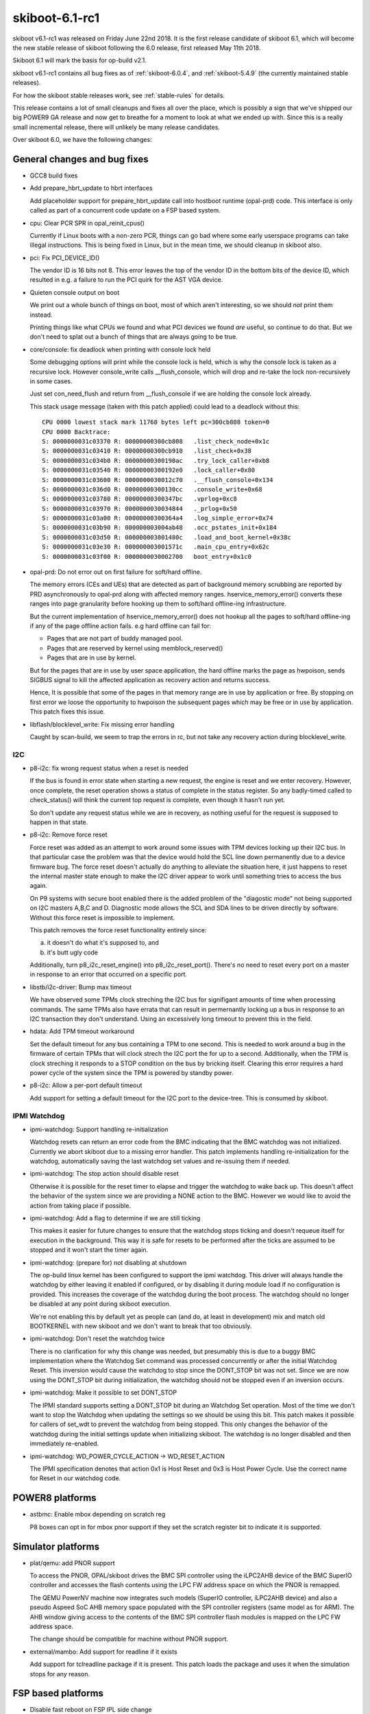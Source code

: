.. _skiboot-6.1-rc1:

skiboot-6.1-rc1
===============

skiboot v6.1-rc1 was released on Friday June 22nd 2018. It is the first
release candidate of skiboot 6.1, which will become the new stable release
of skiboot following the 6.0 release, first released May 11th 2018.

Skiboot 6.1 will mark the basis for op-build v2.1.

skiboot v6.1-rc1 contains all bug fixes as of :ref:`skiboot-6.0.4`,
and :ref:`skiboot-5.4.9` (the currently maintained
stable releases).

For how the skiboot stable releases work, see :ref:`stable-rules` for details.

This release contains a lot of small cleanups and fixes all over the place,
which is possibly a sign that we've shipped our big POWER9 GA release and
now get to breathe for a moment to look at what we ended up with.
Since this is a really small incremental release, there will unlikely be
many release candidates.

Over skiboot 6.0, we have the following changes:

General changes and bug fixes
-----------------------------

- GCC8 build fixes
- Add prepare_hbrt_update to hbrt interfaces

  Add placeholder support for prepare_hbrt_update call into
  hostboot runtime (opal-prd) code.  This interface is only
  called as part of a concurrent code update on a FSP based
  system.
- cpu: Clear PCR SPR in opal_reinit_cpus()

  Currently if Linux boots with a non-zero PCR, things can go bad where
  some early userspace programs can take illegal instructions. This is
  being fixed in Linux, but in the mean time, we should cleanup in
  skiboot also.
- pci: Fix PCI_DEVICE_ID()

  The vendor ID is 16 bits not 8. This error leaves the top of the vendor
  ID in the bottom bits of the device ID, which resulted in e.g. a failure
  to run the PCI quirk for the AST VGA device.
- Quieten console output on boot

  We print out a whole bunch of things on boot, most of which aren't
  interesting, so we should *not* print them instead.

  Printing things like what CPUs we found and what PCI devices we found
  *are* useful, so continue to do that. But we don't need to splat out
  a bunch of things that are always going to be true.
- core/console: fix deadlock when printing with console lock held

  Some debugging options will print while the console lock is held,
  which is why the console lock is taken as a recursive lock.
  However console_write calls __flush_console, which will drop and
  re-take the lock non-recursively in some cases.

  Just set con_need_flush and return from __flush_console if we are
  holding the console lock already.

  This stack usage message (taken with this patch applied) could lead
  to a deadlock without this: ::

    CPU 0000 lowest stack mark 11768 bytes left pc=300cb808 token=0
    CPU 0000 Backtrace:
    S: 0000000031c03370 R: 00000000300cb808   .list_check_node+0x1c
    S: 0000000031c03410 R: 00000000300cb910   .list_check+0x38
    S: 0000000031c034b0 R: 00000000300190ac   .try_lock_caller+0xb8
    S: 0000000031c03540 R: 00000000300192e0   .lock_caller+0x80
    S: 0000000031c03600 R: 0000000030012c70   .__flush_console+0x134
    S: 0000000031c036d0 R: 00000000300130cc   .console_write+0x68
    S: 0000000031c03780 R: 00000000300347bc   .vprlog+0xc8
    S: 0000000031c03970 R: 0000000030034844   ._prlog+0x50
    S: 0000000031c03a00 R: 00000000300364a4   .log_simple_error+0x74
    S: 0000000031c03b90 R: 000000003004ab48   .occ_pstates_init+0x184
    S: 0000000031c03d50 R: 000000003001480c   .load_and_boot_kernel+0x38c
    S: 0000000031c03e30 R: 000000003001571c   .main_cpu_entry+0x62c
    S: 0000000031c03f00 R: 0000000030002700   boot_entry+0x1c0
- opal-prd: Do not error out on first failure for soft/hard offline.

  The memory errors (CEs and UEs) that are detected as part of background
  memory scrubbing are reported by PRD asynchronously to opal-prd along with
  affected memory ranges. hservice_memory_error() converts these ranges into
  page granularity before hooking up them to soft/hard offline-ing
  infrastructure.

  But the current implementation of hservice_memory_error() does not hookup
  all the pages to soft/hard offline-ing if any of the page offline action
  fails. e.g hard offline can fail for:

  - Pages that are not part of buddy managed pool.
  - Pages that are reserved by kernel using memblock_reserved()
  - Pages that are in use by kernel.

  But for the pages that are in use by user space application, the hard
  offline marks the page as hwpoison, sends SIGBUS signal to kill the
  affected application as recovery action and returns success.

  Hence, It is possible that some of the pages in that memory range are in
  use by application or free. By stopping on first error we loose the
  opportunity to hwpoison the subsequent pages which may be free or in use by
  application. This patch fixes this issue.
- libflash/blocklevel_write: Fix missing error handling

  Caught by scan-build, we seem to trap the errors in rc, but
  not take any recovery action during blocklevel_write.

I2C
^^^
- p8-i2c: fix wrong request status when a reset is needed

  If the bus is found in error state when starting a new request, the
  engine is reset and we enter recovery. However, once complete, the
  reset operation shows a status of complete in the status register. So
  any badly-timed called to check_status() will think the current top
  request is complete, even though it hasn't run yet.

  So don't update any request status while we are in recovery, as
  nothing useful for the request is supposed to happen in that state.
- p8-i2c: Remove force reset

  Force reset was added as an attempt to work around some issues with TPM
  devices locking up their I2C bus. In that particular case the problem
  was that the device would hold the SCL line down permanently due to a
  device firmware bug. The force reset doesn't actually do anything to
  alleviate the situation here, it just happens to reset the internal
  master state enough to make the I2C driver appear to work until
  something tries to access the bus again.

  On P9 systems with secure boot enabled there is the added problem
  of the "diagostic mode" not being supported on I2C masters A,B,C and
  D. Diagnostic mode allows the SCL and SDA lines to be driven directly
  by software. Without this force reset is impossible to implement.

  This patch removes the force reset functionality entirely since:

  a) it doesn't do what it's supposed to, and
  b) it's butt ugly code

  Additionally, turn p8_i2c_reset_engine() into p8_i2c_reset_port().
  There's no need to reset every port on a master in response to an
  error that occurred on a specific port.
- libstb/i2c-driver: Bump max timeout

  We have observed some TPMs clock streching the I2C bus for signifigant
  amounts of time when processing commands. The same TPMs also have
  errata that can result in permernantly locking up a bus in response to
  an I2C transaction they don't understand. Using an excessively long
  timeout to prevent this in the field.
- hdata: Add TPM timeout workaround

  Set the default timeout for any bus containing a TPM to one second. This
  is needed to work around a bug in the firmware of certain TPMs that will
  clock strech the I2C port the for up to a second. Additionally, when the
  TPM is clock streching it responds to a STOP condition on the bus by
  bricking itself. Clearing this error requires a hard power cycle of the
  system since the TPM is powered by standby power.
- p8-i2c: Allow a per-port default timeout

  Add support for setting a default timeout for the I2C port to the
  device-tree. This is consumed by skiboot.

IPMI Watchdog
^^^^^^^^^^^^^
- ipmi-watchdog: Support handling re-initialization

  Watchdog resets can return an error code from the BMC indicating that
  the BMC watchdog was not initialized. Currently we abort skiboot due to
  a missing error handler. This patch implements handling
  re-initialization for the watchdog, automatically saving the last
  watchdog set values and re-issuing them if needed.
- ipmi-watchdog: The stop action should disable reset

  Otherwise it is possible for the reset timer to elapse and trigger the
  watchdog to wake back up. This doesn't affect the behavior of the
  system since we are providing a NONE action to the BMC. However we would
  like to avoid the action from taking place if possible.
- ipmi-watchdog: Add a flag to determine if we are still ticking

  This makes it easier for future changes to ensure that the watchdog
  stops ticking and doesn't requeue itself for execution in the
  background. This way it is safe for resets to be performed after the
  ticks are assumed to be stopped and it won't start the timer again.
- ipmi-watchdog: (prepare for) not disabling at shutdown

  The op-build linux kernel has been configured to support the ipmi
  watchdog. This driver will always handle the watchdog by either leaving
  it enabled if configured, or by disabling it during module load if no
  configuration is provided. This increases the coverage of the watchdog
  during the boot process. The watchdog should no longer be disabled at
  any point during skiboot execution.

  We're not enabling this by default yet as people can (and do, at least in
  development) mix and match old BOOTKERNEL with new skiboot and we don't
  want to break that too obviously.
- ipmi-watchdog: Don't reset the watchdog twice

  There is no clarification for why this change was needed, but presumably
  this is due to a buggy BMC implementation where the Watchdog Set command
  was processed concurrently or after the initial Watchdog Reset. This
  inversion would cause the watchdog to stop since the DONT_STOP bit was
  not set. Since we are now using the DONT_STOP bit during initialization,
  the watchdog should not be stopped even if an inversion occurs.
- ipmi-watchdog: Make it possible to set DONT_STOP

  The IPMI standard supports setting a DONT_STOP bit during an Watchdog
  Set operation. Most of the time we don't want to stop the Watchdog when
  updating the settings so we should be using this bit. This patch makes
  it possible for callers of set_wdt to prevent the watchdog from being
  stopped. This only changes the behavior of the watchdog during the
  initial settings update when initializing skiboot. The watchdog is no
  longer disabled and then immediately re-enabled.
- ipmi-watchdog: WD_POWER_CYCLE_ACTION -> WD_RESET_ACTION

  The IPMI specification denotes that action 0x1 is Host Reset and 0x3 is
  Host Power Cycle. Use the correct name for Reset in our watchdog code.


POWER8 platforms
----------------

- astbmc: Enable mbox depending on scratch reg

  P8 boxes can opt in for mbox pnor support if they set the scratch
  register bit to indicate it is supported.

Simulator platforms
-------------------
- plat/qemu: add PNOR support

  To access the PNOR, OPAL/skiboot drives the BMC SPI controller using
  the iLPC2AHB device of the BMC SuperIO controller and accesses the
  flash contents using the LPC FW address space on which the PNOR is
  remapped.

  The QEMU PowerNV machine now integrates such models (SuperIO
  controller, iLPC2AHB device) and also a pseudo Aspeed SoC AHB memory
  space populated with the SPI controller registers (same model as for
  ARM). The AHB window giving access to the contents of the BMC SPI
  controller flash modules is mapped on the LPC FW address space.

  The change should be compatible for machine without PNOR support.
- external/mambo: Add support for readline if it exists

  Add support for tclreadline package if it is present.
  This patch loads the package and uses it when the
  simulation stops for any reason.


FSP based platforms
-------------------

- Disable fast reboot on FSP IPL side change

  If FSP changes next IPL side, then disable fast reboot.

  sample output: ::

      [  620.196442259,5] FSP: Got sysparam update, param ID 0xf0000007
      [  620.196444501,5] CUPD: FW IPL side changed. Disable fast reboot
      [  620.196445389,5] CUPD: Next IPL side : perm
- fsp/console: Always establish OPAL console API backend

  Currently we only call set_opal_console() to establish the backend
  used by the OPAL console API if we find at least one FSP serial
  port in HDAT.

  On systems where there is none (IPMI only), we fail to set it,
  causing the console code to try to use the dummy console causing
  an assertion failure during boot due to clashing on the device-tree
  node names.

  So always set it if an FSP is present

AST BMC based platforms
-----------------------

- AMI BMC: use 0x3a as OEM command

  The 0x3a OEM command is for IBM commands, while 0x32 was for AMI ones.
  Sometime in the P8 timeframe, AMI BMCs were changed to listen for our
  commands on either 0x32 or 0x3a. Since 0x3a is the direction forward,
  we'll use that, as P9 machines with AMI BMCs probably also want these
  to work, and let's not bet that 0x32 will continue to be okay.
- astbmc: Set romulus BMC type to OpenBMC
- platform/astbmc: Do not delete compatible property

  P9 onwards OPAL is building device tree for BMC based system using
  HDAT. We are populating bmc/compatible node with bmc version. Hence
  do not delete this property.

Utilities
---------
- external/xscom-utils: Add python library for xscom access

  Patch adds a simple python library module for xscom access.
  It directly manipulate the '/access' file for scom read
  and write from debugfs 'scom' directory.

  Example on how to generate a getscom using this module:

  .. code-block:: python

     from adu_scoms import *
     getscom = GetSCom()
     getscom.parse_args()
     getscom.run_command()

  Sample output for above getscom.py:

  .. code-block:: console

    # ./getscom.py -l
    Chip ID  | Rev   | Chip type
    ---------|-------|-----------
    00000008 | DD2.0 | P9 (Nimbus) processor
    00000000 | DD2.0 | P9 (Nimbus) processor
- ffspart: Don't require user to create blank partitions manually

  Add '--allow-empty' which allows the filename for a given partition to
  be blank. If set ffspart will set that part of the PNOR file 'blank' and
  set ECC bits if required.
  Without this option behaviour is unchanged and ffspart will return an
  error if it can not find the partition file.
- pflash: Use correct prefix when installing

  pflash uses lowercase prefix when running make install in it's
  direcetory, but uppercase PREFIX when running it in shared. Use
  lowercase everywhere.

  With this the OpenBMC bitbake recipie can drop an out of tree patch it's
  been carrying for years.


POWER9
------

- occ-sensor: Avoid using uninitialised struct cpu_thread

  When adding the sensors in occ_sensors_init, if the type is not
  OCC_SENSOR_LOC_CORE, then the loop to find 'c' will not be executed.
  Then c->pir is used for both of the the add_sensor_node calls below.

  This provides a default value of 0 instead.
- NX: Add NX coprocessor init opal call

  The read offset (4:11) in Receive FIFO control register is incremented
  by FIFO size whenever CRB read by NX. But the index in RxFIFO has to
  match with the corresponding entry in FIFO maintained by VAS in kernel.
  VAS entry is reset to 0 when opening the receive window during driver
  initialization. So when NX842 is reloaded or in kexec boot, possibility
  of mismatch between RxFIFO control register and VAS entries in kernel.
  It could cause CRB failure / timeout from NX.

  This patch adds nx_coproc_init opal call for kernel to initialize
  readOffset (4:11) and Queued (15:23) in RxFIFO control register.
- SLW: Remove stop1_lite and stop2_lite

  stop1_lite has been removed since it adds no additional benefit
  over stop0_lite. stop2_lite has been removed since currently it adds
  minimal benefit over stop2. However, the benefit is eclipsed by the time
  required to ungate the clocks

  Moreover, Lite states don't give up the SMT resources, can potentially
  have a performance impact on sibling threads.

  Since current OSs (Linux) aren't smart enough to make good decisions
  with these stop states, we're (temporarly) removing them from what
  we expose to the OS, the idea being to bring them back in a new
  DT representation so that only an OS that knows what to do will
  do things with them.
- cpu: Use STOP1 on POWER9 for idle/sleep inside OPAL

  The current code requests STOP3, which means it gets STOP2 in practice.

  STOP2 has proven to occasionally be unreliable depending on FW
  version and chip revision, it also requires a functional CME,
  so instead, let's use STOP1. The difference is rather minimum
  for something that is only used a few seconds during boot.

NPU2 (NVLink2 and OpenCAPI)
^^^^^^^^^^^^^^^^^^^^^^^^^^^

- npu2: Reset NVLinks on hot reset

  This effectively fences GPU RAM on GPU reset so the host system
  does not have to crash every time we stop a KVM guest with a GPU
  passed through.
- npu2-opencapi: reduce number of retries to train the link

  We've been reliably training the opencapi link on the first attempt
  for quite a while. Furthermore, if it doesn't train on the first
  attempt, retries haven't been that useful. So let's reduce the number
  of attempts we do to train the link.

  2 retries = 3 attempts to train.

  Each (failed) training sequence costs about 3 seconds.
- opal/hmi: Display correct chip id while printing NPU FIRs.

  HMIs for NPU xstops are broadcasted to all chips. All cores on all the
  chips receive HMI. HMI handler correctly identifies and extracts the
  NPU FIR details from affected chip, but while printing FIR data it
  prints chip id and location code details of this_cpu()->chip_id which
  may not be correct. This patch fixes this issue.
- npu2-opencapi: Fix link state to report link down

  The PHB callback 'get_link_state' is always reporting the link width,
  irrespective of the link status and even when the link is down. It is
  causing too much work (and failures) when the PHB is probed during pci
  init.
  The fix is to look at the link status first and report the link as
  down when appropriate.
- npu2-opencapi: Cleanup traces printed during link training

  Now that links may train in parallel, traces shown during training can
  be all mixed up. So add a prefix to all the traces to clearly identify
  the chip and link the trace refers to: ::

    OCAPI[<chip id>:<link id>]: this is a very useful message

  The lower-level hardware procedures (npu2-hw-procedures.c) also print
  traces which would need work. But that code is being reworked to be
  better integrated with opencapi and nvidia, so leave it alone for now.
- npu2-opencapi: Train links on fundamental reset

  Reorder our link training steps so that they are executed on
  fundamental reset instead of during the initial setup. Skiboot always
  call a fundamental reset on all the PHBs during pci init.

  It is done through a state machine, similarly to what is done for
  'real' PHBs.

  This is the first step for a longer term goal to be able to trigger an
  adapter reset from linux. We'll need the reset callbacks of the PHB to
  be defined. We have to handle the various delays differently, since a
  linux thread shouldn't stay stuck waiting in opal for too long.
- npu2-opencapi: Rework adapter reset

  Rework a bit the code to reset the opencapi adapter:

  - make clearer which i2c pin is resetting which device
  - break the reset operation in smaller chunks. This is really to
    prepare for a future patch.

  No functional changes.
- npu2-opencapi: Use presence detection

  Presence detection is not part of the opencapi specification. So each
  platform may choose to implement it the way it wants.

  All current platforms implement it through an i2c device where we can
  query a pin to know if a device is connected or not. ZZ and Zaius have
  a similar design and even use the same i2c information and pin
  numbers.
  However, presence detection on older ZZ planar (older than v4) doesn't
  work, so we don't activate it for now, until our lab systems are
  upgraded and it's better tested.

  Presence detection on witherspoon is still being worked on. It's
  shaping up to be quite different, so we may have to revisit the topic
  in a later patch.
